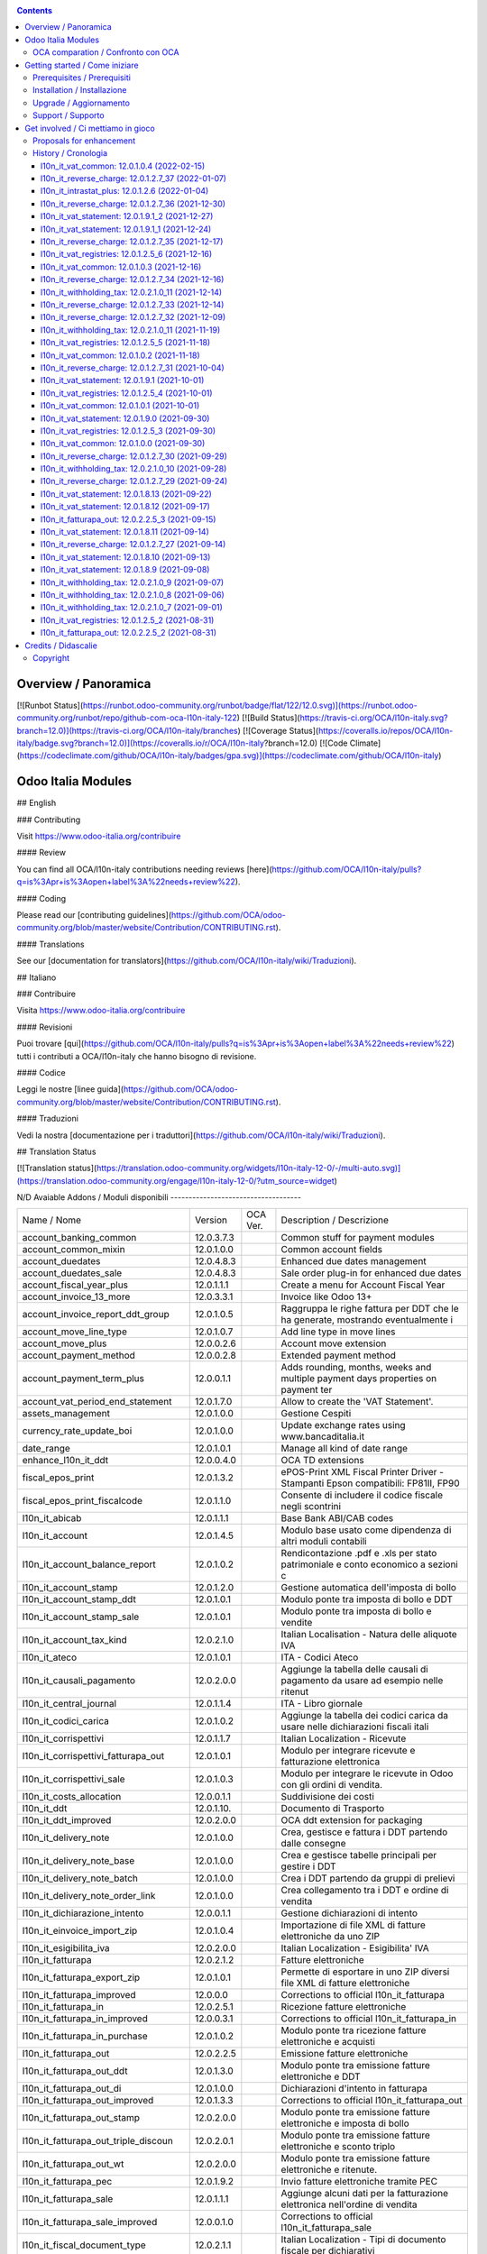 
|Build Status| |Codecov Status| |license gpl| |Try Me|


.. contents::



Overview / Panoramica
=====================

|en| [![Runbot Status](https://runbot.odoo-community.org/runbot/badge/flat/122/12.0.svg)](https://runbot.odoo-community.org/runbot/repo/github-com-oca-l10n-italy-122)
[![Build Status](https://travis-ci.org/OCA/l10n-italy.svg?branch=12.0)](https://travis-ci.org/OCA/l10n-italy/branches)
[![Coverage Status](https://coveralls.io/repos/OCA/l10n-italy/badge.svg?branch=12.0)](https://coveralls.io/r/OCA/l10n-italy?branch=12.0)
[![Code Climate](https://codeclimate.com/github/OCA/l10n-italy/badges/gpa.svg)](https://codeclimate.com/github/OCA/l10n-italy)

Odoo Italia Modules
===================

## English

### Contributing

Visit https://www.odoo-italia.org/contribuire

#### Review

You can find all OCA/l10n-italy contributions needing reviews [here](https://github.com/OCA/l10n-italy/pulls?q=is%3Apr+is%3Aopen+label%3A%22needs+review%22).

#### Coding

Please read our [contributing guidelines](https://github.com/OCA/odoo-community.org/blob/master/website/Contribution/CONTRIBUTING.rst).

#### Translations

See our [documentation for translators](https://github.com/OCA/l10n-italy/wiki/Traduzioni).

## Italiano

### Contribuire

Visita https://www.odoo-italia.org/contribuire

#### Revisioni

Puoi trovare [qui](https://github.com/OCA/l10n-italy/pulls?q=is%3Apr+is%3Aopen+label%3A%22needs+review%22) tutti i contributi a OCA/l10n-italy che hanno bisogno di revisione.

#### Codice

Leggi le nostre [linee guida](https://github.com/OCA/odoo-community.org/blob/master/website/Contribution/CONTRIBUTING.rst).

#### Traduzioni

Vedi la nostra [documentazione per i traduttori](https://github.com/OCA/l10n-italy/wiki/Traduzioni).

## Translation Status

[![Translation status](https://translation.odoo-community.org/widgets/l10n-italy-12-0/-/multi-auto.svg)](https://translation.odoo-community.org/engage/l10n-italy-12-0/?utm_source=widget)

|it| N/D
Avaiable Addons / Moduli disponibili
------------------------------------

+--------------------------------------+------------+------------+----------------------------------------------------------------------------------+
| Name / Nome                          | Version    | OCA Ver.   | Description / Descrizione                                                        |
+--------------------------------------+------------+------------+----------------------------------------------------------------------------------+
| account_banking_common               | 12.0.3.7.3 | |no_check| | Common stuff for payment modules                                                 |
+--------------------------------------+------------+------------+----------------------------------------------------------------------------------+
| account_common_mixin                 | 12.0.1.0.0 | |no_check| | Common account fields                                                            |
+--------------------------------------+------------+------------+----------------------------------------------------------------------------------+
| account_duedates                     | 12.0.4.8.3 | |no_check| | Enhanced due dates management                                                    |
+--------------------------------------+------------+------------+----------------------------------------------------------------------------------+
| account_duedates_sale                | 12.0.4.8.3 | |no_check| | Sale order plug-in for enhanced due dates                                        |
+--------------------------------------+------------+------------+----------------------------------------------------------------------------------+
| account_fiscal_year_plus             | 12.0.1.1.1 | |no_check| | Create a menu for Account Fiscal Year                                            |
+--------------------------------------+------------+------------+----------------------------------------------------------------------------------+
| account_invoice_13_more              | 12.0.3.3.1 | |no_check| | Invoice like Odoo 13+                                                            |
+--------------------------------------+------------+------------+----------------------------------------------------------------------------------+
| account_invoice_report_ddt_group     | 12.0.1.0.5 | |no_check| | Raggruppa le righe fattura per DDT che le ha generate, mostrando eventualmente i |
+--------------------------------------+------------+------------+----------------------------------------------------------------------------------+
| account_move_line_type               | 12.0.1.0.7 | |no_check| | Add line type in move lines                                                      |
+--------------------------------------+------------+------------+----------------------------------------------------------------------------------+
| account_move_plus                    | 12.0.0.2.6 | |no_check| | Account move extension                                                           |
+--------------------------------------+------------+------------+----------------------------------------------------------------------------------+
| account_payment_method               | 12.0.0.2.8 | |no_check| | Extended payment method                                                          |
+--------------------------------------+------------+------------+----------------------------------------------------------------------------------+
| account_payment_term_plus            | 12.0.0.1.1 | |no_check| | Adds rounding, months, weeks and multiple payment days properties on payment ter |
+--------------------------------------+------------+------------+----------------------------------------------------------------------------------+
| account_vat_period_end_statement     | 12.0.1.7.0 | |no_check| | Allow to create the 'VAT Statement'.                                             |
+--------------------------------------+------------+------------+----------------------------------------------------------------------------------+
| assets_management                    | 12.0.1.0.0 | |no_check| | Gestione Cespiti                                                                 |
+--------------------------------------+------------+------------+----------------------------------------------------------------------------------+
| currency_rate_update_boi             | 12.0.1.0.0 | |no_check| | Update exchange rates using www.bancaditalia.it                                  |
+--------------------------------------+------------+------------+----------------------------------------------------------------------------------+
| date_range                           | 12.0.1.0.1 | |no_check| | Manage all kind of date range                                                    |
+--------------------------------------+------------+------------+----------------------------------------------------------------------------------+
| enhance_l10n_it_ddt                  | 12.0.0.4.0 | |no_check| |  OCA TD extensions                                                               |
+--------------------------------------+------------+------------+----------------------------------------------------------------------------------+
| fiscal_epos_print                    | 12.0.1.3.2 | |no_check| | ePOS-Print XML Fiscal Printer Driver - Stampanti Epson compatibili: FP81II, FP90 |
+--------------------------------------+------------+------------+----------------------------------------------------------------------------------+
| fiscal_epos_print_fiscalcode         | 12.0.1.1.0 | |no_check| | Consente di includere il codice fiscale negli scontrini                          |
+--------------------------------------+------------+------------+----------------------------------------------------------------------------------+
| l10n_it_abicab                       | 12.0.1.1.1 | |no_check| | Base Bank ABI/CAB codes                                                          |
+--------------------------------------+------------+------------+----------------------------------------------------------------------------------+
| l10n_it_account                      | 12.0.1.4.5 | |no_check| | Modulo base usato come dipendenza di altri moduli contabili                      |
+--------------------------------------+------------+------------+----------------------------------------------------------------------------------+
| l10n_it_account_balance_report       | 12.0.1.0.2 | |no_check| | Rendicontazione .pdf e .xls per stato patrimoniale e conto economico a sezioni c |
+--------------------------------------+------------+------------+----------------------------------------------------------------------------------+
| l10n_it_account_stamp                | 12.0.1.2.0 | |no_check| | Gestione automatica dell'imposta di bollo                                        |
+--------------------------------------+------------+------------+----------------------------------------------------------------------------------+
| l10n_it_account_stamp_ddt            | 12.0.1.0.1 | |no_check| | Modulo ponte tra imposta di bollo e DDT                                          |
+--------------------------------------+------------+------------+----------------------------------------------------------------------------------+
| l10n_it_account_stamp_sale           | 12.0.1.0.1 | |no_check| | Modulo ponte tra imposta di bollo e vendite                                      |
+--------------------------------------+------------+------------+----------------------------------------------------------------------------------+
| l10n_it_account_tax_kind             | 12.0.2.1.0 | |no_check| | Italian Localisation - Natura delle aliquote IVA                                 |
+--------------------------------------+------------+------------+----------------------------------------------------------------------------------+
| l10n_it_ateco                        | 12.0.1.0.1 | |no_check| | ITA - Codici Ateco                                                               |
+--------------------------------------+------------+------------+----------------------------------------------------------------------------------+
| l10n_it_causali_pagamento            | 12.0.2.0.0 | |no_check| | Aggiunge la tabella delle causali di pagamento da usare ad esempio nelle ritenut |
+--------------------------------------+------------+------------+----------------------------------------------------------------------------------+
| l10n_it_central_journal              | 12.0.1.1.4 | |no_check| | ITA - Libro giornale                                                             |
+--------------------------------------+------------+------------+----------------------------------------------------------------------------------+
| l10n_it_codici_carica                | 12.0.1.0.2 | |no_check| | Aggiunge la tabella dei codici carica da usare nelle dichiarazioni fiscali itali |
+--------------------------------------+------------+------------+----------------------------------------------------------------------------------+
| l10n_it_corrispettivi                | 12.0.1.1.7 | |no_check| | Italian Localization - Ricevute                                                  |
+--------------------------------------+------------+------------+----------------------------------------------------------------------------------+
| l10n_it_corrispettivi_fatturapa_out  | 12.0.1.0.1 | |no_check| | Modulo per integrare ricevute e fatturazione elettronica                         |
+--------------------------------------+------------+------------+----------------------------------------------------------------------------------+
| l10n_it_corrispettivi_sale           | 12.0.1.0.3 | |no_check| | Modulo per integrare le ricevute in Odoo con gli ordini di vendita.              |
+--------------------------------------+------------+------------+----------------------------------------------------------------------------------+
| l10n_it_costs_allocation             | 12.0.0.1.1 | |no_check| | Suddivisione dei costi                                                           |
+--------------------------------------+------------+------------+----------------------------------------------------------------------------------+
| l10n_it_ddt                          | 12.0.1.10. | |no_check| | Documento di Trasporto                                                           |
+--------------------------------------+------------+------------+----------------------------------------------------------------------------------+
| l10n_it_ddt_improved                 | 12.0.2.0.0 | |no_check| | OCA ddt extension for packaging                                                  |
+--------------------------------------+------------+------------+----------------------------------------------------------------------------------+
| l10n_it_delivery_note                | 12.0.1.0.0 | |no_check| | Crea, gestisce e fattura i DDT partendo dalle consegne                           |
+--------------------------------------+------------+------------+----------------------------------------------------------------------------------+
| l10n_it_delivery_note_base           | 12.0.1.0.0 | |no_check| | Crea e gestisce tabelle principali per gestire i DDT                             |
+--------------------------------------+------------+------------+----------------------------------------------------------------------------------+
| l10n_it_delivery_note_batch          | 12.0.1.0.0 | |no_check| | Crea i DDT partendo da gruppi di prelievi                                        |
+--------------------------------------+------------+------------+----------------------------------------------------------------------------------+
| l10n_it_delivery_note_order_link     | 12.0.1.0.0 | |no_check| | Crea collegamento tra i DDT e ordine di vendita                                  |
+--------------------------------------+------------+------------+----------------------------------------------------------------------------------+
| l10n_it_dichiarazione_intento        | 12.0.0.1.1 | |no_check| | Gestione dichiarazioni di intento                                                |
+--------------------------------------+------------+------------+----------------------------------------------------------------------------------+
| l10n_it_einvoice_import_zip          | 12.0.1.0.4 | |no_check| | Importazione di file XML di fatture elettroniche da uno ZIP                      |
+--------------------------------------+------------+------------+----------------------------------------------------------------------------------+
| l10n_it_esigibilita_iva              | 12.0.2.0.0 | |no_check| | Italian Localization - Esigibilita' IVA                                          |
+--------------------------------------+------------+------------+----------------------------------------------------------------------------------+
| l10n_it_fatturapa                    | 12.0.2.1.2 | |no_check| | Fatture elettroniche                                                             |
+--------------------------------------+------------+------------+----------------------------------------------------------------------------------+
| l10n_it_fatturapa_export_zip         | 12.0.1.0.1 | |no_check| | Permette di esportare in uno ZIP diversi file XML di fatture elettroniche        |
+--------------------------------------+------------+------------+----------------------------------------------------------------------------------+
| l10n_it_fatturapa_improved           | 12.0.0.0   | |no_check| | Corrections to official l10n_it_fatturapa                                        |
+--------------------------------------+------------+------------+----------------------------------------------------------------------------------+
| l10n_it_fatturapa_in                 | 12.0.2.5.1 | |no_check| | Ricezione fatture elettroniche                                                   |
+--------------------------------------+------------+------------+----------------------------------------------------------------------------------+
| l10n_it_fatturapa_in_improved        | 12.0.0.3.1 | |no_check| | Corrections to official l10n_it_fatturapa_in                                     |
+--------------------------------------+------------+------------+----------------------------------------------------------------------------------+
| l10n_it_fatturapa_in_purchase        | 12.0.1.0.2 | |no_check| | Modulo ponte tra ricezione fatture elettroniche e acquisti                       |
+--------------------------------------+------------+------------+----------------------------------------------------------------------------------+
| l10n_it_fatturapa_out                | 12.0.2.2.5 | |no_check| | Emissione fatture elettroniche                                                   |
+--------------------------------------+------------+------------+----------------------------------------------------------------------------------+
| l10n_it_fatturapa_out_ddt            | 12.0.1.3.0 | |no_check| | Modulo ponte tra emissione fatture elettroniche e DDT                            |
+--------------------------------------+------------+------------+----------------------------------------------------------------------------------+
| l10n_it_fatturapa_out_di             | 12.0.1.0.0 | |no_check| | Dichiarazioni d'intento in fatturapa                                             |
+--------------------------------------+------------+------------+----------------------------------------------------------------------------------+
| l10n_it_fatturapa_out_improved       | 12.0.1.3.3 | |no_check| | Corrections to official l10n_it_fatturapa_out                                    |
+--------------------------------------+------------+------------+----------------------------------------------------------------------------------+
| l10n_it_fatturapa_out_stamp          | 12.0.2.0.0 | |no_check| | Modulo ponte tra emissione fatture elettroniche e imposta di bollo               |
+--------------------------------------+------------+------------+----------------------------------------------------------------------------------+
| l10n_it_fatturapa_out_triple_discoun | 12.0.2.0.1 | |no_check| | Modulo ponte tra emissione fatture elettroniche e sconto triplo                  |
+--------------------------------------+------------+------------+----------------------------------------------------------------------------------+
| l10n_it_fatturapa_out_wt             | 12.0.2.0.0 | |no_check| | Modulo ponte tra emissione fatture elettroniche e ritenute.                      |
+--------------------------------------+------------+------------+----------------------------------------------------------------------------------+
| l10n_it_fatturapa_pec                | 12.0.1.9.2 | |no_check| | Invio fatture elettroniche tramite PEC                                           |
+--------------------------------------+------------+------------+----------------------------------------------------------------------------------+
| l10n_it_fatturapa_sale               | 12.0.1.1.1 | |no_check| | Aggiunge alcuni dati per la fatturazione elettronica nell'ordine di vendita      |
+--------------------------------------+------------+------------+----------------------------------------------------------------------------------+
| l10n_it_fatturapa_sale_improved      | 12.0.0.1.0 | |no_check| | Corrections to official l10n_it_fatturapa_sale                                   |
+--------------------------------------+------------+------------+----------------------------------------------------------------------------------+
| l10n_it_fiscal_document_type         | 12.0.2.1.1 | |no_check| | Italian Localization - Tipi di documento fiscale per dichiarativi                |
+--------------------------------------+------------+------------+----------------------------------------------------------------------------------+
| l10n_it_fiscal_document_type_improve | 12.0.0.7.0 | |no_check| | Improvements for module l10n_it_fiscal_document_type                             |
+--------------------------------------+------------+------------+----------------------------------------------------------------------------------+
| l10n_it_fiscal_payment_term          | 12.0.2.0.0 | |no_check| | Condizioni di pagamento delle fatture elettroniche                               |
+--------------------------------------+------------+------------+----------------------------------------------------------------------------------+
| l10n_it_fiscalcode                   | 12.0.1.1.4 | |no_check| | Italian Localization - Fiscal Code                                               |
+--------------------------------------+------------+------------+----------------------------------------------------------------------------------+
| l10n_it_fiscalcode_crm               | 12.0.1.0.2 | |no_check| | Aggiunge il campo codice fiscale ai contatti/opportunità                         |
+--------------------------------------+------------+------------+----------------------------------------------------------------------------------+
| l10n_it_fiscalcode_sale              | 12.0.1.0.0 | |no_check| | Mostra il codice fiscale del cliente nella stampa del preventivo                 |
+--------------------------------------+------------+------------+----------------------------------------------------------------------------------+
| l10n_it_intrastat                    | 12.0.1.2.0 | |no_check| | Riclassificazione merci e servizi per dichiarazioni Intrastat                    |
+--------------------------------------+------------+------------+----------------------------------------------------------------------------------+
| l10n_it_intrastat_plus               | 12.0.1.2.6 | |no_check| | Riclassificazione merci e servizi per dichiarazioni Intrastat                    |
+--------------------------------------+------------+------------+----------------------------------------------------------------------------------+
| l10n_it_intrastat_statement          | 12.0.1.2.4 | |no_check| | Dichiarazione Intrastat Plus per l"Agenzia delle Dogane                          |
+--------------------------------------+------------+------------+----------------------------------------------------------------------------------+
| l10n_it_invoices_data_communication  | 12.0.1.3.2 | |no_check| | Comunicazione dati fatture (c.d. "nuovo spesometro" o "esterometro")             |
+--------------------------------------+------------+------------+----------------------------------------------------------------------------------+
| l10n_it_invoices_data_communication_ | 12.0.1.0.2 | |no_check| | Integrazione fatturazione elettronica e comunicazione dati fatture (c.d. "nuovo  |
+--------------------------------------+------------+------------+----------------------------------------------------------------------------------+
| l10n_it_ipa                          | 12.0.1.0.2 | |no_check| | ITA - Codice IPA                                                                 |
+--------------------------------------+------------+------------+----------------------------------------------------------------------------------+
| l10n_it_location_nuts                | 12.0.1.0.2 | |no_check| | Opzioni NUTS specifiche per l'Italia                                             |
+--------------------------------------+------------+------------+----------------------------------------------------------------------------------+
| l10n_it_mis_reports_pl_bs            | 12.0.1.0.1 | |no_check| | Modelli "MIS Builder" per il conto economico e lo stato patrimoniale             |
+--------------------------------------+------------+------------+----------------------------------------------------------------------------------+
| l10n_it_pec                          | 12.0.1.0.1 | |no_check| | Aggiunge il campo email PEC al partner                                           |
+--------------------------------------+------------+------------+----------------------------------------------------------------------------------+
| l10n_it_pos_fatturapa                | 12.0.1.0.2 | |no_check| | Gestione dati fattura elettronica del cliente all'interno dell'interfaccia del P |
+--------------------------------------+------------+------------+----------------------------------------------------------------------------------+
| l10n_it_pos_fiscalcode               | 12.0.1.0.1 | |no_check| | Gestione codice fiscale del cliente all'interno dell'interfaccia del POS         |
+--------------------------------------+------------+------------+----------------------------------------------------------------------------------+
| l10n_it_rea                          | 12.0.1.0.3 | |no_check| | Gestisce i campi del Repertorio Economico Amministrativo                         |
+--------------------------------------+------------+------------+----------------------------------------------------------------------------------+
| l10n_it_reverse_charge               | 12.0.1.2.7 | |no_check| | Inversione contabile                                                             |
+--------------------------------------+------------+------------+----------------------------------------------------------------------------------+
| l10n_it_ricevute_bancarie            | 12.0.1.7.0 | |no_check| | Ricevute bancarie                                                                |
+--------------------------------------+------------+------------+----------------------------------------------------------------------------------+
| l10n_it_sdi_channel                  | 12.0.1.3.3 | |no_check| | Aggiunge il canale di invio/ricezione dei file XML attraverso lo SdI             |
+--------------------------------------+------------+------------+----------------------------------------------------------------------------------+
| l10n_it_split_payment                | 12.0.1.0.1 | |no_check| | Split Payment                                                                    |
+--------------------------------------+------------+------------+----------------------------------------------------------------------------------+
| l10n_it_vat_common                   | 12.0.1.0.4 | |no_check| | Vat methods enhanced                                                             |
+--------------------------------------+------------+------------+----------------------------------------------------------------------------------+
| l10n_it_vat_registries               | 12.0.1.2.5 | |no_check| | ITA - Registri IVA                                                               |
+--------------------------------------+------------+------------+----------------------------------------------------------------------------------+
| l10n_it_vat_registries_split_payment | 12.0.1.0.2 | |no_check| | Modulo di congiunzione tra registri IVA e scissione dei pagamenti                |
+--------------------------------------+------------+------------+----------------------------------------------------------------------------------+
| l10n_it_vat_statement                | 12.0.1.9.1 | |no_check| | Allow to create the "VAT Statement".                                             |
+--------------------------------------+------------+------------+----------------------------------------------------------------------------------+
| l10n_it_vat_statement_communication  | 12.0.1.6.2 | |no_check| | Comunicazione liquidazione IVA ed esportazione file xmlconforme alle specifiche  |
+--------------------------------------+------------+------------+----------------------------------------------------------------------------------+
| l10n_it_vat_statement_split_payment  | 12.0.1.0.2 | |no_check| | Migliora la liquidazione dell'IVA tenendo in considerazione la scissione dei pag |
+--------------------------------------+------------+------------+----------------------------------------------------------------------------------+
| l10n_it_website_portal_fatturapa     | 12.0.1.2.1 | |no_check| | Add fatturapa fields and checks in frontend user's details                       |
+--------------------------------------+------------+------------+----------------------------------------------------------------------------------+
| l10n_it_website_portal_fatturapa_sal | 12.0.1.1.1 | |no_check| | Controlli per la fattura elettronica nel portale vendite                         |
+--------------------------------------+------------+------------+----------------------------------------------------------------------------------+
| l10n_it_website_portal_fiscalcode    | 12.0.1.0.2 | |no_check| | Add fiscal code to details of frontend user                                      |
+--------------------------------------+------------+------------+----------------------------------------------------------------------------------+
| l10n_it_website_portal_ipa           | 12.0.1.1.1 | |no_check| | Aggiunge l'indice PA (IPA) tra i dettagli dell'utente nel portale.               |
+--------------------------------------+------------+------------+----------------------------------------------------------------------------------+
| l10n_it_website_sale_corrispettivi   | 12.0.1.0.1 | |no_check| | Aggiunge la ricevuta come opzione per l'utente e-commerce                        |
+--------------------------------------+------------+------------+----------------------------------------------------------------------------------+
| l10n_it_website_sale_fatturapa       | 12.0.1.0.3 | |no_check| | Aggiunge i campi necessari alla fatturazione elettronica nel form del checkout   |
+--------------------------------------+------------+------------+----------------------------------------------------------------------------------+
| l10n_it_website_sale_fiscalcode      | 12.0.1.1.3 | |no_check| | Website Sale FiscalCode                                                          |
+--------------------------------------+------------+------------+----------------------------------------------------------------------------------+
| l10n_it_withholding_tax              | 12.0.2.1.0 | |no_check| | Italian Withholding Tax                                                          |
+--------------------------------------+------------+------------+----------------------------------------------------------------------------------+
| l10n_it_withholding_tax_causali      | 12.0.2.0.0 | |no_check| | Causali pagamento per ritenute d'acconto                                         |
+--------------------------------------+------------+------------+----------------------------------------------------------------------------------+
| l10n_it_withholding_tax_payment      | 12.0.1.0.1 | |no_check| | Gestisce le ritenute sulle fatture e sui pagamenti                               |
+--------------------------------------+------------+------------+----------------------------------------------------------------------------------+



OCA comparation / Confronto con OCA
-----------------------------------


+-----------------------------------------------------------------+-------------------+----------------+--------------------------------+
| Description / Descrizione                                       | Zeroincombenze    | OCA            | Notes / Note                   |
+-----------------------------------------------------------------+-------------------+----------------+--------------------------------+
| Coverage / Copertura test                                       |  |Codecov Status| | |OCA Codecov|  |                                |
+-----------------------------------------------------------------+-------------------+----------------+--------------------------------+



Getting started / Come iniziare
===============================

|Try Me|


Prerequisites / Prerequisiti
----------------------------


* python 3.7+
* postgresql 9.6+ (experimental 10.0+)
* codicefiscale
* unidecode
* pyxb==1.2.6
* pycryptodome
* pkcs7
* PyPDF2


Installation / Installazione
----------------------------


+---------------------------------+------------------------------------------+
| |en|                            | |it|                                     |
+---------------------------------+------------------------------------------+
| These instructions are just an  | Istruzioni di esempio valide solo per    |
| example; use on Linux CentOS 7+ | distribuzioni Linux CentOS 7+,           |
| Ubuntu 14+ and Debian 8+        | Ubuntu 14+ e Debian 8+                   |
|                                 |                                          |
| Installation is built with:     | L'installazione è costruita con:         |
+---------------------------------+------------------------------------------+
| `Zeroincombenze Tools <https://zeroincombenze-tools.readthedocs.io/>`__    |
+---------------------------------+------------------------------------------+
| Suggested deployment is:        | Posizione suggerita per l'installazione: |
+---------------------------------+------------------------------------------+
| $HOME/12.0                                                                 |
+----------------------------------------------------------------------------+

::

    cd $HOME
    # *** Tools installation & activation ***
    # Case 1: you have not installed zeroincombenze tools
    git clone https://github.com/zeroincombenze/tools.git
    cd $HOME/tools
    ./install_tools.sh -p
    source $HOME/devel/activate_tools
    # Case 2: you have already installed zeroincombenze tools
    cd $HOME/tools
    ./install_tools.sh -U
    source $HOME/devel/activate_tools
    # *** End of tools installation or upgrade ***
    # Odoo repository installation; OCB repository must be installed
    odoo_install_repository l10n-italy -b 12.0 -O oca -o $HOME/12.0
    vem create $HOME/12.0/venv_odoo -O 12.0 -a "*" -DI -o $HOME/12.0



Upgrade / Aggiornamento
-----------------------


::

    cd $HOME
    # *** Tools installation & activation ***
    # Case 1: you have not installed zeroincombenze tools
    git clone https://github.com/zeroincombenze/tools.git
    cd $HOME/tools
    ./install_tools.sh -p
    source $HOME/devel/activate_tools
    # Case 2: you have already installed zeroincombenze tools
    cd $HOME/tools
    ./install_tools.sh -U
    source $HOME/devel/activate_tools
    # *** End of tools installation or upgrade ***
    # Odoo repository upgrade
    odoo_install_repository l10n-italy -b 12.0 -o $HOME/12.0 -U
    vem amend $HOME/12.0/venv_odoo -o $HOME/12.0
    # Adjust following statements as per your system
    sudo systemctl restart odoo


Support / Supporto
------------------





Get involved / Ci mettiamo in gioco
===================================

Bug reports are welcome! You can use the issue tracker to report bugs,
and/or submit pull requests on `GitHub Issues
<https://github.com/OCA/l10n-italy/issues>`_.

In case of trouble, please check there if your issue has already been reported.

Proposals for enhancement
-------------------------




History / Cronologia
--------------------

l10n_it_vat_common: 12.0.1.0.4 (2022-02-15)
~~~~~~~~~~~~~~~~~~~~~~~~~~~~~~~~~~~~~~~~~~~

* [FIX] Shadow move_type field / Campo nascosto move_type


l10n_it_reverse_charge: 12.0.1.2.7_37 (2022-01-07)
~~~~~~~~~~~~~~~~~~~~~~~~~~~~~~~~~~~~~~~~~~~~~~~~~~

[FIX] Impostato tipo documento per l'autofattura da posizione fiscale


l10n_it_intrastat_plus: 12.0.1.2.6 (2022-01-04)
~~~~~~~~~~~~~~~~~~~~~~~~~~~~~~~~~~~~~~~~~~~~~~~
* [FIX] Impostato readonly nel campo intrastat della fattura


l10n_it_reverse_charge: 12.0.1.2.7_36 (2021-12-30)
~~~~~~~~~~~~~~~~~~~~~~~~~~~~~~~~~~~~~~~~~~~~~~~~~~

[FIX] Fix BUG 601 / 602


l10n_it_vat_statement: 12.0.1.9.1_2 (2021-12-27)
~~~~~~~~~~~~~~~~~~~~~~~~~~~~~~~~~~~~~~~~~~~~~~~~

* [REF] Inserito migrations per aggiornamento valori pregressi


l10n_it_vat_statement: 12.0.1.9.1_1 (2021-12-24)
~~~~~~~~~~~~~~~~~~~~~~~~~~~~~~~~~~~~~~~~~~~~~~~~

* [REF] Refactoring campi per liquidazioine EU-OSS


l10n_it_reverse_charge: 12.0.1.2.7_35 (2021-12-17)
~~~~~~~~~~~~~~~~~~~~~~~~~~~~~~~~~~~~~~~~~~~~~~~~~~

[FIX] Inserito avviso per conto iva vendite


l10n_it_vat_registries: 12.0.1.2.5_6 (2021-12-16)
~~~~~~~~~~~~~~~~~~~~~~~~~~~~~~~~~~~~~~~~~~~~~~~~~

* [FIX] Reimpostato l'elaborazione della stampa con la data di registrazione


l10n_it_vat_common: 12.0.1.0.3 (2021-12-16)
~~~~~~~~~~~~~~~~~~~~~~~~~~~~~~~~~~~~~~~~~~~

* [FIX] Inserito data filtro per data competenza e data registrazione


l10n_it_reverse_charge: 12.0.1.2.7_34 (2021-12-16)
~~~~~~~~~~~~~~~~~~~~~~~~~~~~~~~~~~~~~~~~~~~~~~~~~~

[FIX] Fix autofattura


l10n_it_withholding_tax: 12.0.2.1.0_11 (2021-12-14)
~~~~~~~~~~~~~~~~~~~~~~~~~~~~~~~~~~~~~~~~~~~~~~~~~~~

* [FIX] Gestito bug POW-540 riconciliazioni mancate


l10n_it_reverse_charge: 12.0.1.2.7_33 (2021-12-14)
~~~~~~~~~~~~~~~~~~~~~~~~~~~~~~~~~~~~~~~~~~~~~~~~~~

[FIX] Fix autofattura


l10n_it_reverse_charge: 12.0.1.2.7_32 (2021-12-09)
~~~~~~~~~~~~~~~~~~~~~~~~~~~~~~~~~~~~~~~~~~~~~~~~~~

[FIX] Gestione codici iva rc servizi e prodotti


l10n_it_withholding_tax: 12.0.2.1.0_11 (2021-11-19)
~~~~~~~~~~~~~~~~~~~~~~~~~~~~~~~~~~~~~~~~~~~~~~~~~~~

* [FIX] Gestito bug multi righe movimenti pagamento


l10n_it_vat_registries: 12.0.1.2.5_5 (2021-11-18)
~~~~~~~~~~~~~~~~~~~~~~~~~~~~~~~~~~~~~~~~~~~~~~~~~

* [FIX] Impostato registri per l'elaborazione della stampa da passare alla funzione di totalizzazione


l10n_it_vat_common: 12.0.1.0.2 (2021-11-18)
~~~~~~~~~~~~~~~~~~~~~~~~~~~~~~~~~~~~~~~~~~~

* [FIX] Inserito elenco dei registri nel context per domain per i movimenti contabile


l10n_it_reverse_charge: 12.0.1.2.7_31 (2021-10-04)
~~~~~~~~~~~~~~~~~~~~~~~~~~~~~~~~~~~~~~~~~~~~~~~~~~

[FIX] Gestito visualizzazione totale tassa nella fattura
[FIX] Gestito bug riconciliazione su autofattura


l10n_it_vat_statement: 12.0.1.9.1 (2021-10-01)
~~~~~~~~~~~~~~~~~~~~~~~~~~~~~~~~~~~~~~~~~~~~~~

* [REF] Refactoring campo date_apply_vat rimosso e spostato in modulo common


l10n_it_vat_registries: 12.0.1.2.5_4 (2021-10-01)
~~~~~~~~~~~~~~~~~~~~~~~~~~~~~~~~~~~~~~~~~~~~~~~~~

* [FIX] Reimpostato l'elaborazione della stampa con la data di competenza


l10n_it_vat_common: 12.0.1.0.1 (2021-10-01)
~~~~~~~~~~~~~~~~~~~~~~~~~~~~~~~~~~~~~~~~~~~

* [IMP] Spostato campo date_apply_vat in apposito modulo l10n_it_vat_common


l10n_it_vat_statement: 12.0.1.9.0 (2021-09-30)
~~~~~~~~~~~~~~~~~~~~~~~~~~~~~~~~~~~~~~~~~~~~~~

* [FIX] Refactoring funzione di calcolo delle tasse (spostata in apposito modulo l10n_it_vat_common)


l10n_it_vat_registries: 12.0.1.2.5_3 (2021-09-30)
~~~~~~~~~~~~~~~~~~~~~~~~~~~~~~~~~~~~~~~~~~~~~~~~~

* [FIX] Reimpostato l'elaborazione della stampa utilizzando il campo type invece di move_type


l10n_it_vat_common: 12.0.1.0.0 (2021-09-30)
~~~~~~~~~~~~~~~~~~~~~~~~~~~~~~~~~~~~~~~~~~~

* [IMP] Spostata funzione di calcolo delle tasse in apposito modulo l10n_it_vat_common


l10n_it_reverse_charge: 12.0.1.2.7_30 (2021-09-29)
~~~~~~~~~~~~~~~~~~~~~~~~~~~~~~~~~~~~~~~~~~~~~~~~~~

[FIX] Gestito filtro su registro per autofattura
[FIX] Gestito bug tasse multiple


l10n_it_withholding_tax: 12.0.2.1.0_10 (2021-09-28)
~~~~~~~~~~~~~~~~~~~~~~~~~~~~~~~~~~~~~~~~~~~~~~~~~~~

* [FIX] Gestito bug conti sul residuo pagamenti


l10n_it_reverse_charge: 12.0.1.2.7_29 (2021-09-24)
~~~~~~~~~~~~~~~~~~~~~~~~~~~~~~~~~~~~~~~~~~~~~~~~~~

[FIX] Gestito bug tasse multiple su movimento contabile


l10n_it_vat_statement: 12.0.1.8.13 (2021-09-22)
~~~~~~~~~~~~~~~~~~~~~~~~~~~~~~~~~~~~~~~~~~~~~~~

* [FIX] Rimozione statement_credit_group_line da it.po perchè impediva caricamento della lingua IT


l10n_it_vat_statement: 12.0.1.8.12 (2021-09-17)
~~~~~~~~~~~~~~~~~~~~~~~~~~~~~~~~~~~~~~~~~~~~~~~

* [FIX] Aggiornato stampa liquidazione e fix bugs


l10n_it_fatturapa_out: 12.0.2.2.5_3 (2021-09-15)
~~~~~~~~~~~~~~~~~~~~~~~~~~~~~~~~~~~~~~~~~~~~~~~~

[IMP] Utilizzo del campo account.invoice.bank_4_xml se presente per l'inserimento dell'IBAN nell'XML della fattura


l10n_it_vat_statement: 12.0.1.8.11 (2021-09-14)
~~~~~~~~~~~~~~~~~~~~~~~~~~~~~~~~~~~~~~~~~~~~~~~

* [FIX] Impostato filtro per i movimenti contabili dell'iva


l10n_it_reverse_charge: 12.0.1.2.7_27 (2021-09-14)
~~~~~~~~~~~~~~~~~~~~~~~~~~~~~~~~~~~~~~~~~~~~~~~~~~

[FIX] Risolto bug fattura cliente con posizione fiscale RC


l10n_it_vat_statement: 12.0.1.8.10 (2021-09-13)
~~~~~~~~~~~~~~~~~~~~~~~~~~~~~~~~~~~~~~~~~~~~~~~

* [FIX] Inserito i totali nella visualizzazione e nella stampa


l10n_it_vat_statement: 12.0.1.8.9 (2021-09-08)
~~~~~~~~~~~~~~~~~~~~~~~~~~~~~~~~~~~~~~~~~~~~~~

* [FIX] Corretto il comportamento con i codici iva di EU OSS


l10n_it_withholding_tax: 12.0.2.1.0_9 (2021-09-07)
~~~~~~~~~~~~~~~~~~~~~~~~~~~~~~~~~~~~~~~~~~~~~~~~~~

* [FIX] Impostato visibilita fissa Rda nella riga


l10n_it_withholding_tax: 12.0.2.1.0_8 (2021-09-06)
~~~~~~~~~~~~~~~~~~~~~~~~~~~~~~~~~~~~~~~~~~~~~~~~~~

* [FIX] Impostato totali corretti nel form / wizard dei pagamenti


l10n_it_withholding_tax: 12.0.2.1.0_7 (2021-09-01)
~~~~~~~~~~~~~~~~~~~~~~~~~~~~~~~~~~~~~~~~~~~~~~~~~~

* [FIX] Impostato il filtro sui pagamenti della fattura solo se questa ha la ritenuta d'acconto
* [FIX] POW-466 - Abilitazione campo ritenuta sulle righe fattura



l10n_it_vat_registries: 12.0.1.2.5_2 (2021-08-31)
~~~~~~~~~~~~~~~~~~~~~~~~~~~~~~~~~~~~~~~~~~~~~~~~~

* [FIX] Reimpostato l'elaborazione della stampa utilizzando il campo type invece di move_type


l10n_it_fatturapa_out: 12.0.2.2.5_2 (2021-08-31)
~~~~~~~~~~~~~~~~~~~~~~~~~~~~~~~~~~~~~~~~~~~~~~~~

[FIX] Corretto calcolo totale con split payment






Credits / Didascalie
====================

Copyright
---------

Odoo is a trademark of `Odoo S.A. <https://www.odoo.com/>`__ (formerly OpenERP)


----------------


|en| **zeroincombenze®** is a trademark of `SHS-AV s.r.l. <https://www.shs-av.com/>`__
which distributes and promotes ready-to-use **Odoo** on own cloud infrastructure.
`Zeroincombenze® distribution of Odoo <https://wiki.zeroincombenze.org/en/Odoo>`__
is mainly designed to cover Italian law and markeplace.

|it| **zeroincombenze®** è un marchio registrato da `SHS-AV s.r.l. <https://www.shs-av.com/>`__
che distribuisce e promuove **Odoo** pronto all'uso sulla propria infrastuttura.
La distribuzione `Zeroincombenze® <https://wiki.zeroincombenze.org/en/Odoo>`__ è progettata per le esigenze del mercato italiano.



|chat_with_us|


|


Last Update / Ultimo aggiornamento: 2022-02-19

.. |Maturity| image:: https://img.shields.io/badge/maturity-Alfa-red.png
    :target: https://odoo-community.org/page/development-status
    :alt: 
.. |Build Status| image:: https://travis-ci.org/OCA/l10n-italy.svg?branch=12.0
    :target: https://travis-ci.com/OCA/l10n-italy
    :alt: github.com
.. |license gpl| image:: https://img.shields.io/badge/licence-LGPL--3-7379c3.svg
    :target: http://www.gnu.org/licenses/lgpl-3.0-standalone.html
    :alt: License: LGPL-3
.. |license opl| image:: https://img.shields.io/badge/licence-OPL-7379c3.svg
    :target: https://www.odoo.com/documentation/user/14.0/legal/licenses/licenses.html
    :alt: License: OPL
.. |Coverage Status| image:: https://coveralls.io/repos/github/OCA/l10n-italy/badge.svg?branch=12.0
    :target: https://coveralls.io/github/OCA/l10n-italy?branch=12.0
    :alt: Coverage
.. |Codecov Status| image:: https://codecov.io/gh/OCA/l10n-italy/branch/12.0/graph/badge.svg
    :target: https://codecov.io/gh/OCA/l10n-italy/branch/12.0
    :alt: Codecov
.. |Tech Doc| image:: https://www.zeroincombenze.it/wp-content/uploads/ci-ct/prd/button-docs-12.svg
    :target: https://wiki.zeroincombenze.org/en/Odoo/12.0/dev
    :alt: Technical Documentation
.. |Help| image:: https://www.zeroincombenze.it/wp-content/uploads/ci-ct/prd/button-help-12.svg
    :target: https://wiki.zeroincombenze.org/it/Odoo/12.0/man
    :alt: Technical Documentation
.. |Try Me| image:: https://www.zeroincombenze.it/wp-content/uploads/ci-ct/prd/button-try-it-12.svg
    :target: http://runbot.odoo.com/runbot
    :alt: Try Me
.. |OCA Codecov| image:: https://codecov.io/gh/OCA/l10n-italy/branch/12.0/graph/badge.svg
    :target: https://codecov.io/gh/OCA/l10n-italy/branch/12.0
    :alt: Codecov
.. |Odoo Italia Associazione| image:: https://www.odoo-italia.org/images/Immagini/Odoo%20Italia%20-%20126x56.png
   :target: https://odoo-italia.org
   :alt: Odoo Italia Associazione
.. |Zeroincombenze| image:: https://avatars0.githubusercontent.com/u/6972555?s=460&v=4
   :target: https://www.zeroincombenze.it/
   :alt: Zeroincombenze
.. |en| image:: https://raw.githubusercontent.com/zeroincombenze/grymb/master/flags/en_US.png
   :target: https://www.facebook.com/Zeroincombenze-Software-gestionale-online-249494305219415/
.. |it| image:: https://raw.githubusercontent.com/zeroincombenze/grymb/master/flags/it_IT.png
   :target: https://www.facebook.com/Zeroincombenze-Software-gestionale-online-249494305219415/
.. |check| image:: https://raw.githubusercontent.com/zeroincombenze/grymb/master/awesome/check.png
.. |no_check| image:: https://raw.githubusercontent.com/zeroincombenze/grymb/master/awesome/no_check.png
.. |menu| image:: https://raw.githubusercontent.com/zeroincombenze/grymb/master/awesome/menu.png
.. |right_do| image:: https://raw.githubusercontent.com/zeroincombenze/grymb/master/awesome/right_do.png
.. |exclamation| image:: https://raw.githubusercontent.com/zeroincombenze/grymb/master/awesome/exclamation.png
.. |warning| image:: https://raw.githubusercontent.com/zeroincombenze/grymb/master/awesome/warning.png
.. |same| image:: https://raw.githubusercontent.com/zeroincombenze/grymb/master/awesome/same.png
.. |late| image:: https://raw.githubusercontent.com/zeroincombenze/grymb/master/awesome/late.png
.. |halt| image:: https://raw.githubusercontent.com/zeroincombenze/grymb/master/awesome/halt.png
.. |info| image:: https://raw.githubusercontent.com/zeroincombenze/grymb/master/awesome/info.png
.. |xml_schema| image:: https://raw.githubusercontent.com/zeroincombenze/grymb/master/certificates/iso/icons/xml-schema.png
   :target: https://github.com/zeroincombenze/grymb/blob/master/certificates/iso/scope/xml-schema.md
.. |DesktopTelematico| image:: https://raw.githubusercontent.com/zeroincombenze/grymb/master/certificates/ade/icons/DesktopTelematico.png
   :target: https://github.com/zeroincombenze/grymb/blob/master/certificates/ade/scope/Desktoptelematico.md
.. |FatturaPA| image:: https://raw.githubusercontent.com/zeroincombenze/grymb/master/certificates/ade/icons/fatturapa.png
   :target: https://github.com/zeroincombenze/grymb/blob/master/certificates/ade/scope/fatturapa.md
.. |chat_with_us| image:: https://www.shs-av.com/wp-content/chat_with_us.gif
   :target: https://t.me/Assitenza_clienti_powERP


